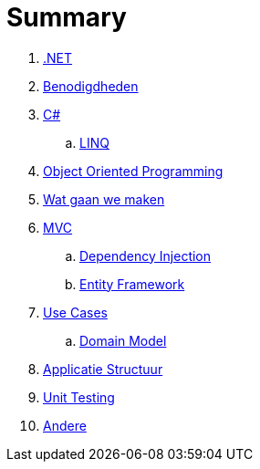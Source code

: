 = Summary

. link:aspnet.adoc[.NET]
. link:benodigdheden.adoc[Benodigdheden]
. link:csharp.adoc[C#]
.. link:linq.adoc[LINQ]
. link:object_oriented_programming.adoc[Object Oriented Programming]
. link:wat_gaan_we_maken.adoc[Wat gaan we maken]
. link:mvc_pattern.adoc[MVC]
.. link:dependency_injection.adoc[Dependency Injection]
.. link:entity_framework.adoc[Entity Framework]
. link:use_cases.adoc[Use Cases]
.. link:domain_model.adoc[Domain Model]
. link:structuur_applicatie.adoc[Applicatie Structuur]
. link:unit_testing.adoc[Unit Testing]
. link:authentication.adoc[Andere]